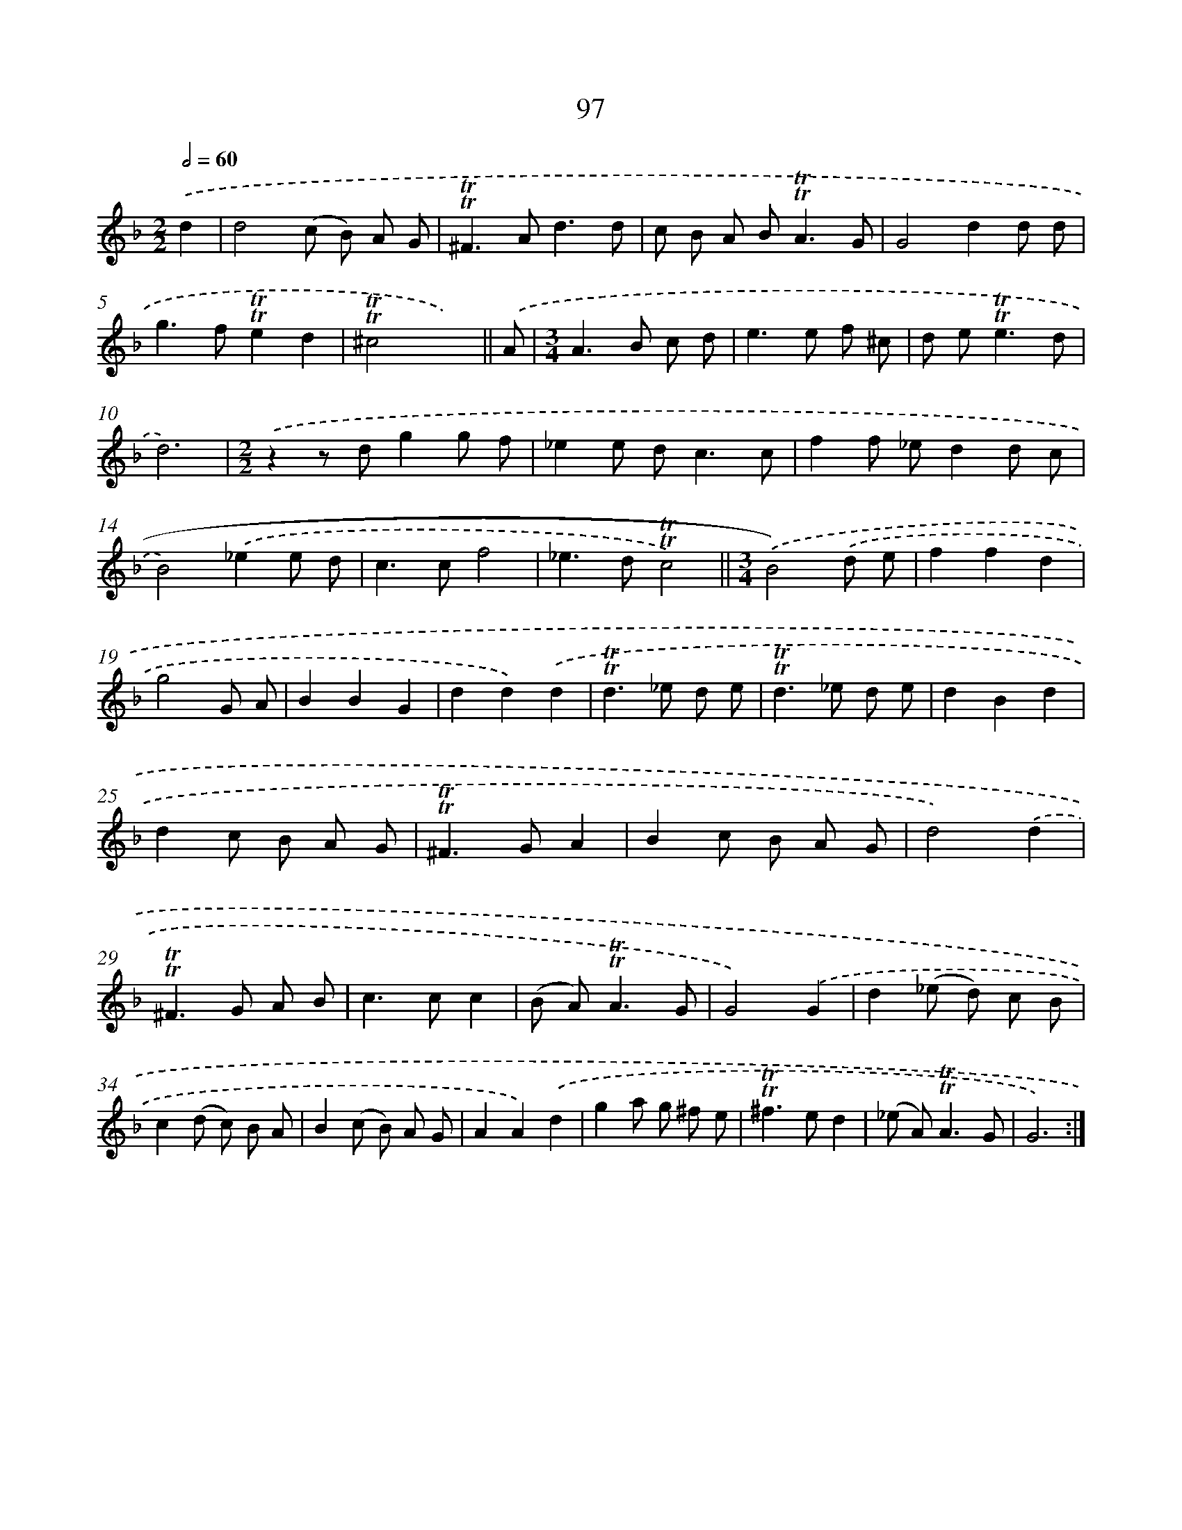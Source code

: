 X: 15614
T: 97
%%abc-version 2.0
%%abcx-abcm2ps-target-version 5.9.1 (29 Sep 2008)
%%abc-creator hum2abc beta
%%abcx-conversion-date 2018/11/01 14:37:55
%%humdrum-veritas 2780349132
%%humdrum-veritas-data 3287023607
%%continueall 1
%%barnumbers 0
L: 1/8
M: 2/2
Q: 1/2=60
K: F clef=treble
.('d2 [I:setbarnb 1]|
d4(c B) A G |
!trill!!trill!^F2>A2d3d |
c B A B2<!trill!!trill!A2G |
G4d2d d |
g2>f2!trill!!trill!e2d2 |
!trill!!trill!^c4x3) ||
.('A [I:setbarnb 7]|
[M:3/4]A2>B2 c d |
e2>e2 f ^c |
d e2<!trill!!trill!e2d |
d6) |
[M:2/2].('z2z dg2g f |
_e2e d2<c2c |
f2f _ed2d c |
B4).('_e2e d |
c2>c2f4 |
_e2>d2!trill!!trill!c4) ||
[M:3/4].('B4).('d e [I:setbarnb 18]|
f2f2d2 |
g4G A |
B2B2G2 |
d2d2).('d2 |
!trill!!trill!d2>_e2 d e |
!trill!!trill!d2>_e2 d e |
d2B2d2 |
d2c B A G |
!trill!!trill!^F2>G2A2 |
B2c B A G |
d4).('d2 |
!trill!!trill!^F2>G2 A B |
c2>c2c2 |
(B A2<)!trill!!trill!A2G |
G4).('G2 |
d2(_e d) c B |
c2(d c) B A |
B2(c B) A G |
A2A2).('d2 |
g2a g ^f e |
!trill!!trill!^f2>e2d2 |
(_e A2<)!trill!!trill!A2G |
G6) :|]

